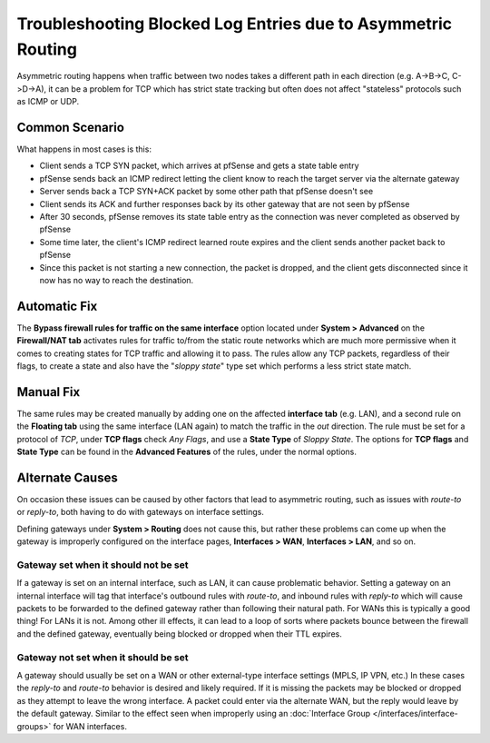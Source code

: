 Troubleshooting Blocked Log Entries due to Asymmetric Routing
=============================================================

Asymmetric routing happens when traffic between two nodes takes a
different path in each direction (e.g. A->B->C, C->D->A), it can be a
problem for TCP which has strict state tracking but often does not
affect "stateless" protocols such as ICMP or UDP.

Common Scenario
---------------

What happens in most cases is this:

*  Client sends a TCP SYN packet, which arrives at pfSense and gets a
   state table entry
*  pfSense sends back an ICMP redirect letting the client know to reach
   the target server via the alternate gateway
*  Server sends back a TCP SYN+ACK packet by some other path that
   pfSense doesn't see
*  Client sends its ACK and further responses back by its other gateway
   that are not seen by pfSense
*  After 30 seconds, pfSense removes its state table entry as the
   connection was never completed as observed by pfSense
*  Some time later, the client's ICMP redirect learned route expires and
   the client sends another packet back to pfSense
*  Since this packet is not starting a new connection, the packet is
   dropped, and the client gets disconnected since it now has no way to
   reach the destination.

Automatic Fix
-------------

The **Bypass firewall rules for traffic on the same interface** option
located under **System > Advanced** on the **Firewall/NAT tab**
activates rules for traffic to/from the static route networks which are
much more permissive when it comes to creating states for TCP traffic
and allowing it to pass. The rules allow any TCP packets, regardless of
their flags, to create a state and also have the "*sloppy state*" type
set which performs a less strict state match.

Manual Fix
----------

The same rules may be created manually by adding one on the affected
**interface tab** (e.g. LAN), and a second rule on the **Floating tab**
using the same interface (LAN again) to match the traffic in the *out*
direction. The rule must be set for a protocol of *TCP*, under **TCP
flags** check *Any Flags*, and use a **State Type** of *Sloppy State*.
The options for **TCP flags** and **State Type** can be found in the
**Advanced Features** of the rules, under the normal options.

.. image:: /_static/firewall/asym_rule_advanced.png

Alternate Causes
----------------

On occasion these issues can be caused by other factors that lead to
asymmetric routing, such as issues with *route-to* or *reply-to*, both
having to do with gateways on interface settings.

Defining gateways under **System > Routing** does not cause this, but
rather these problems can come up when the gateway is improperly
configured on the interface pages, **Interfaces > WAN**, **Interfaces >
LAN**, and so on.

Gateway set when it should not be set
~~~~~~~~~~~~~~~~~~~~~~~~~~~~~~~~~~~~~

If a gateway is set on an internal interface, such as LAN, it can cause
problematic behavior. Setting a gateway on an internal interface will
tag that interface's outbound rules with *route-to*, and inbound rules
with *reply-to* which will cause packets to be forwarded to the defined
gateway rather than following their natural path. For WANs this is
typically a good thing! For LANs it is not. Among other ill effects, it
can lead to a loop of sorts where packets bounce between the firewall
and the defined gateway, eventually being blocked or dropped when their
TTL expires.

Gateway not set when it should be set
~~~~~~~~~~~~~~~~~~~~~~~~~~~~~~~~~~~~~

A gateway should usually be set on a WAN or other external-type
interface settings (MPLS, IP VPN, etc.) In these cases the *reply-to*
and *route-to* behavior is desired and likely required. If it is missing
the packets may be blocked or dropped as they attempt to leave the wrong
interface. A packet could enter via the alternate WAN, but the reply
would leave by the default gateway. Similar to the effect seen when
improperly using an :doc:`Interface Group </interfaces/interface-groups>` for WAN
interfaces.
